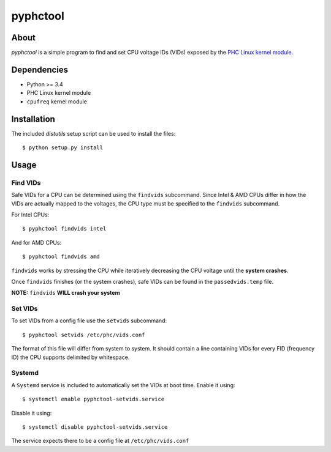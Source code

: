 .. vim: tabstop=1 expandtab

pyphctool
=========

About
-----
`pyphctool` is a simple program to find and set CPU voltage IDs (VIDs) exposed
by the `PHC Linux kernel module`_.

.. _PHC Linux kernel module: http://www.linux-phc.org/

Dependencies
------------
- Python >= 3.4
- PHC Linux kernel module
- ``cpufreq`` kernel module

Installation
------------
The included `distutils` setup script can be used to install the files::

 $ python setup.py install

Usage
-----
Find VIDs
*********
Safe VIDs for a CPU can be determined using the ``findvids`` subcommand.
Since Intel & AMD CPUs differ in how the VIDs are actually mapped to the
voltages, the CPU type must be specified to the ``findvids`` subcommand.

For Intel CPUs::

 $ pyphctool findvids intel

And for AMD CPUs::

 $ pyphctool findvids amd
 
``findvids`` works by stressing the CPU while iteratively decreasing the CPU
voltage until the **system crashes**.

Once ``findvids`` finishes (or the system crashes), safe VIDs can be found in
the ``passedvids.temp`` file.

**NOTE:** ``findvids`` **WILL crash your system**

Set VIDs
********
To set VIDs from a config file use the ``setvids`` subcommand::

 $ pyphctool setvids /etc/phc/vids.conf
 
The format of this file will differ from system to system. It should contain a
line containing VIDs for every FID (frequency ID) the CPU supports delimited by
whitespace.
 
Systemd
*******
A ``Systemd`` service is included to automatically set the VIDs at boot time.
Enable it using::

 $ systemctl enable pyphctool-setvids.service
 
Disable it using::

 $ systemctl disable pyphctool-setvids.service
 
The service expects there to be a config file at ``/etc/phc/vids.conf``
